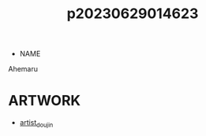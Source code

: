 :PROPERTIES:
:ID:       6e226a1d-c0ee-4178-ae50-7ea2ee6f72f4
:END:
#+title: p20230629014623
#+filetags: :ntronary:
- NAME
Ahemaru
* ARTWORK
- [[id:e040b9ca-3102-44fa-a31c-5d42ee9e698a][artist_doujin]]

